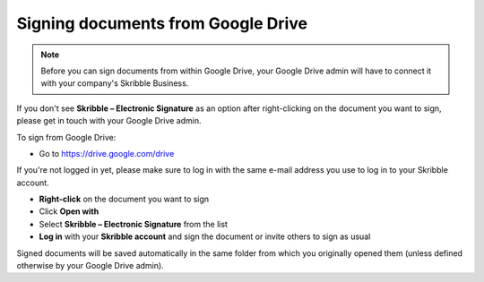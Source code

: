.. _signgoogle:

===================================
Signing documents from Google Drive
===================================

.. NOTE::
  Before you can sign documents from within Google Drive, your Google Drive admin will have to connect it with your company's Skribble Business.

If you don't see **Skribble – Electronic Signature** as an option after right-clicking on the document you want to sign, please get in touch with your Google Drive admin.

To sign from Google Drive:

- Go to `https://drive.google.com/drive`_

.. _https://drive.google.com/drive: https://drive.google.com/drive

If you're not logged in yet, please make sure to log in with the same e-mail address you use to log in to your Skribble account.

- **Right-click** on the document you want to sign

- Click **Open with** 

- Select **Skribble – Electronic Signature** from the list

- **Log in** with your **Skribble account** and sign the document or invite others to sign as usual

Signed documents will be saved automatically in the same folder from which you originally opened them (unless defined otherwise by your Google Drive admin).
